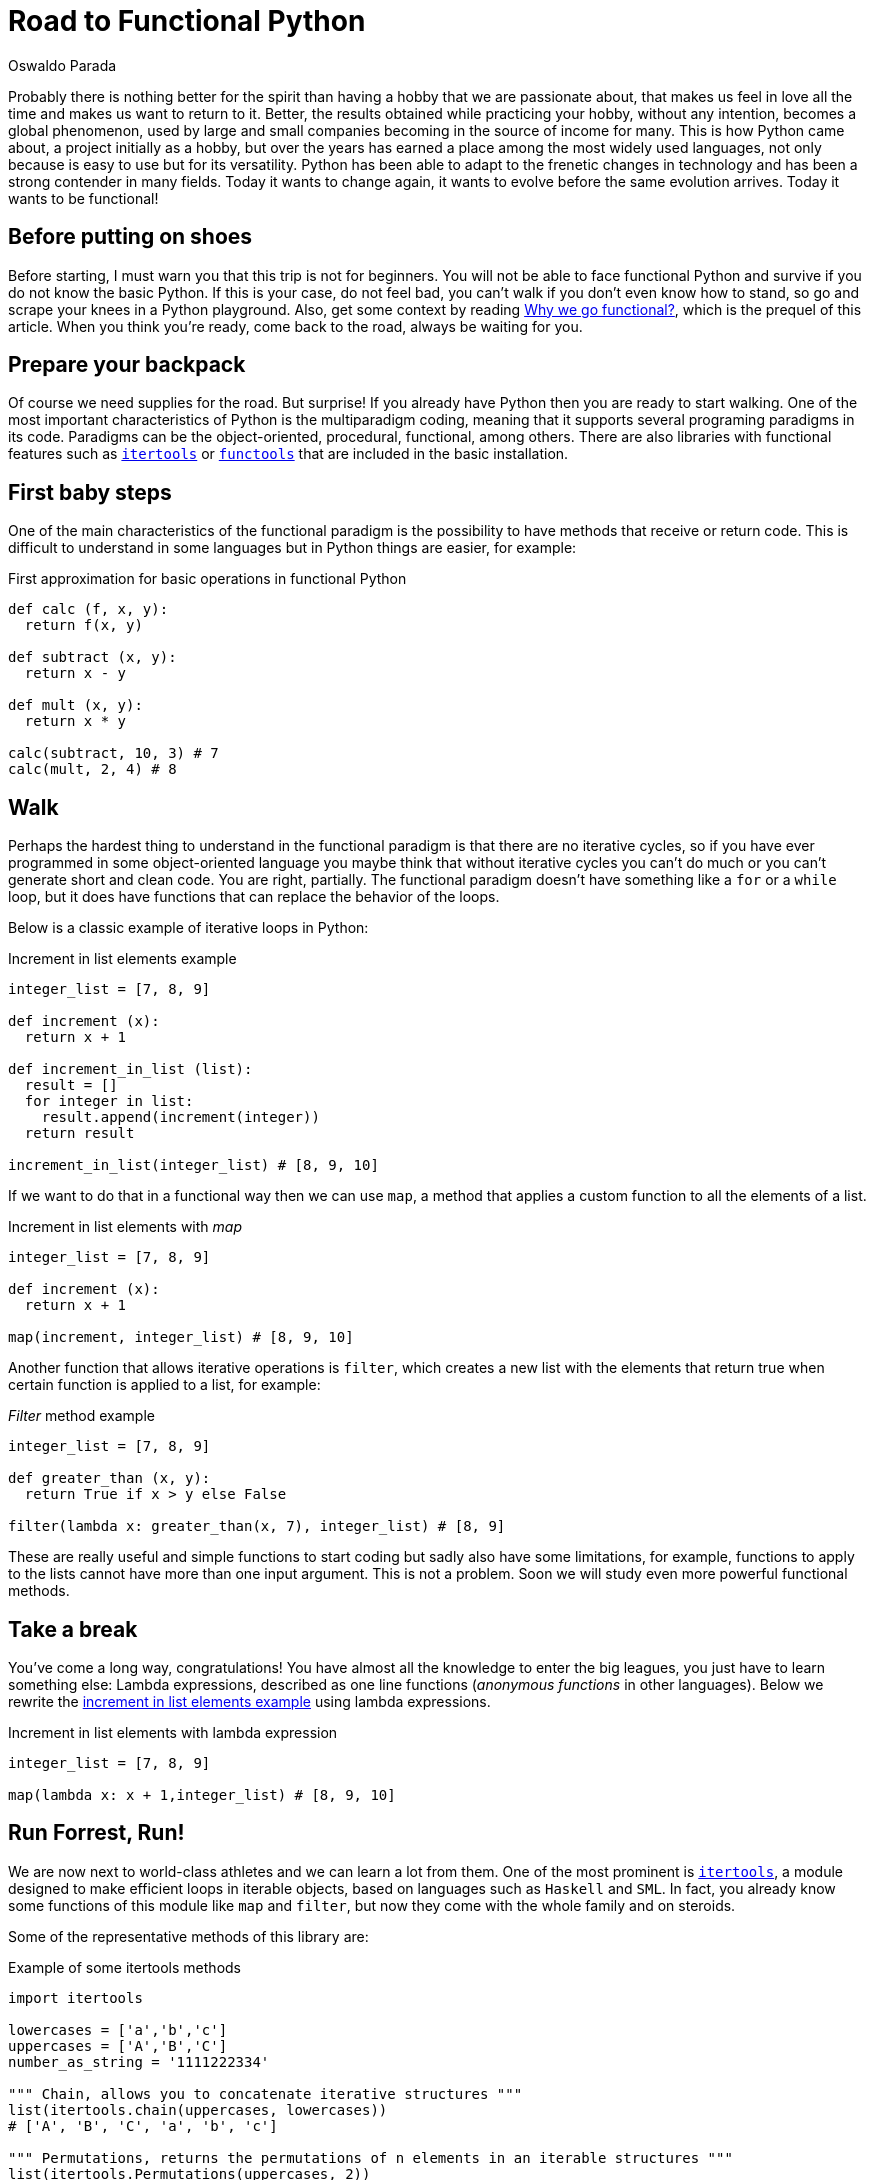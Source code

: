 :slug: road-to-functional-python/
:date: 2018-07-27
:category: programming
:subtitle: Functional coding in Python
:tags: application, functional, python, multiparadigm
:image: cover.png
:alt: Swiss army knive
:description: Here is an intro to the essential aspects of functional programming in Python, its benefits, how to start the migration, the most used libraries, and more.
:keywords: Functional Paradigm, Object-oriented, Stateless, Multiparadigm Application, Python, Programming Future, Ethical Hacking, Pentesting
:author: Oswaldo Parada
:writer: oparada
:name: Oswaldo José Parada Cuadros
:about1: Mechanical Engineer
:about2: Family, friends and little details. There is the answer.
:source: https://unsplash.com/photos/Y23XUEvgVVE

= Road to Functional Python

Probably there is nothing better for the spirit
than having a hobby that we are passionate about,
that makes us feel in love all the time
and makes us want to return to it.
Better, the results obtained while practicing your hobby,
without any intention, becomes a global phenomenon,
used by large and small companies
becoming in the source of income for many.
This is how Python came about,
a project initially as a hobby,
but over the years has earned a place among the most widely used languages,
not only because is easy to use but for its versatility.
Python has been able to adapt to the frenetic changes in technology
and has been a strong contender in many fields.
Today it wants to change again,
it wants to evolve before the same evolution arrives.
Today it wants to be functional!

== Before putting on shoes

Before starting, I must warn you that this trip is not for beginners.
You will not be able to face functional Python
and survive if you do not know the basic Python.
If this is your case, do not feel bad,
you can't walk if you don't even know how to stand,
so go and scrape your knees in a Python playground.
Also, get some context by reading
[button]#link:/blog/why-we-go-functional/[Why we go functional?]#,
which is the prequel of this article.
When you think you're ready,
come back to the road, always be waiting for you.

== Prepare your backpack

Of course we need supplies for the road.
But surprise! If you already have Python
then you are ready to start walking.
One of the most important characteristics
of Python is the multiparadigm coding,
meaning that it supports several programing paradigms in its code.
Paradigms can be the object-oriented,
procedural, functional, among others.
There are also libraries with functional features
such as link:https://docs.python.org/2/library/itertools.html[`itertools`] or
link:https://docs.python.org/2/library/functools.html[`functools`]
that are included in the basic installation.

== First baby steps

One of the main characteristics of the functional paradigm
is the possibility to have methods that receive or return code.
This is difficult to understand in some languages
but in Python things are easier, for example:

.First approximation for basic operations in functional Python
[source, python]
----
def calc (f, x, y):
  return f(x, y)

def subtract (x, y):
  return x - y

def mult (x, y):
  return x * y

calc(subtract, 10, 3) # 7
calc(mult, 2, 4) # 8
----

== Walk

Perhaps the hardest thing to understand
in the functional paradigm is that
there are no iterative cycles,
so if you have ever programmed in some object-oriented language
you maybe think that without iterative cycles
you can't do much or
you can't generate short and clean code.
You are right, partially.
The functional paradigm doesn't have something
like a `for` or a `while` loop,
but it does have functions that
can replace the behavior of the loops.

Below is a classic example of iterative loops in Python:

.[[increment-example]]Increment in list elements example
[source, python]
----
integer_list = [7, 8, 9]

def increment (x):
  return x + 1

def increment_in_list (list):
  result = []
  for integer in list:
    result.append(increment(integer))
  return result

increment_in_list(integer_list) # [8, 9, 10]
----

If we want to do that in a functional way
then we can use `map`, a method that applies
a custom function to all the elements of a list.

.Increment in list elements with _map_
[source, python]
----
integer_list = [7, 8, 9]

def increment (x):
  return x + 1

map(increment, integer_list) # [8, 9, 10]
----

Another function that allows iterative operations is `filter`,
which creates a new list with the elements
that return true when certain function
is applied to a list, for example:

._Filter_ method example
[source, python]
----
integer_list = [7, 8, 9]

def greater_than (x, y):
  return True if x > y else False

filter(lambda x: greater_than(x, 7), integer_list) # [8, 9]
----

These are really useful and simple functions to start coding
but sadly also have some limitations,
for example, functions to apply to the lists cannot
have more than one input argument.
This is not a problem.
Soon we will study even more powerful functional methods.

== Take a break

You've come a long way, congratulations!
You have almost all the knowledge to enter the big leagues,
you just have to learn something else:
Lambda expressions, described as one line functions
(_anonymous functions_ in other languages).
Below we rewrite the <<increment-example, increment in list elements example>>
using lambda expressions.

.Increment in list elements with lambda expression
[source, python]
----
integer_list = [7, 8, 9]

map(lambda x: x + 1,integer_list) # [8, 9, 10]
----

== Run Forrest, Run!

We are now next to world-class athletes
and we can learn a lot from them.
One of the most prominent is
link:https://docs.python.org/2/library/itertools.html[`itertools`],
a module designed to make efficient loops
in iterable objects, based on languages such as `Haskell` and `SML`.
In fact, you already know some functions
of this module like `map` and `filter`,
but now they come with the whole family and on steroids.

Some of the representative methods of this library are:

.Example of some itertools methods
[source, python]
----
import itertools

lowercases = ['a','b','c']
uppercases = ['A','B','C']
number_as_string = '1111222334'

""" Chain, allows you to concatenate iterative structures """
list(itertools.chain(uppercases, lowercases))
# ['A', 'B', 'C', 'a', 'b', 'c']

""" Permutations, returns the permutations of n elements in an iterable structures """
list(itertools.Permutations(uppercases, 2))
# [('A','B'),('A','C'),('B','A'),('B','C'),('C','A'),('C','B')]

""" Groupby, group up elements of a data structure based on a condition or rule """
[list(g) for k, g in itertools.groupby(number_as_string)]
# [['1', '1', '1', '1'], ['2', '2', '2'], ['3', '3'], ['4']]

""" Repeat, returns an element as many times as specified """
list(itertools.repeat('A',6))
# ['A', 'A', 'A', 'A', 'A', 'A']

""" Islice, returns n elements of an iterative structure """
list(itertools.islice(number_as_string,5))
# ['1', '1', '1', '1', '2']

----

Not all functional approaches in Python are manifested as libraries,
there are also functional features that are achieved
by just writing our code in a certain way.
One of these ways is `currying`,
which is defined as the transformation of a function
that receives several input parameters to a sequence
of functions that receives a single parameter.
Why would we do this? Well, this is linked with `laziness`
and functions that create functions,
currying allows a partially execution of a function,
making runtime more efficient by avoiding the calculation
of every operation from the beginning.

.Example of currying in Python
[source, python]
----
def curried_product (a):
    def product(b):
        return a * b
    return product

curried_product(2) # function...
curried_product(2)(3)
# 6

mult = curried_product(3) # function...
mult(4)
# 12
----

== Learning to fly

Now we'll learn something more sophisticated
and exclusive than all of the above.
I will teach you link:https://docs.python.org/2/library/functools.html[`functools`],
a module with higher-level functions,
created with the specific purpose of making Python more functional.
This module, like link:https://docs.python.org/2/library/itertools.html[`itertools`],
is in the core of Python.

.Example of some functools methods
[source, python]
----
import functools

""" Partial, generates a function by partially executing an input function """
def multiply(a,b):
  return a * b

partial_multiply = partial(multiply,6)
print(partial_multiply(2)) # 12

""" Reduce, applies a function of 2 input arguments to a data structure """
functools.reduce(lambda x, y: x + y, [1, 2, 3, 4, 5]) # 15

""" Update_wrapper, copy attributes from one function to another """
from functools import update_wrapper
def foo():
  """This is a foo attribute"""
 pass

def bar():
 pass

update_wrapper(bar, foo)
bar.__doc__  # 'This is a foo attribute'
----

You can even find fantastic external libraries
that will help you to raise your code to a higher functional level.
Some of them are link:https://pypi.org/project/PyMonad/[`PyMonad`] and link:https://pydash.readthedocs.io/en/latest/[`Pydash`].

== Limit is in your mind

Here we are, the end of our trip together.
But the road does not end at all.
We have only taught you how to hit the road
but you are the one who decides where to go.
Python is a powerful language driven
by thousands of people around the world
who use their free time to create
and improve code for all of us to use.
That's why, daily, the limitations of Python are disappearing,
leaving the limits only in our mind.

.What some developers think about multiparadigm coding.
image::python-meme.png["Meme about functional Python"]

Functional Python is about doing things
in the most optimal way possible.
The first thing we must change is our way of thinking.
Humans are reluctant to change,
we are afraid of the new
but from time to time there are some specimens
who open their minds and take risks,
those are who drive humanity to a superior level.
Why not take the risk using functional Python then?
We actually took the risk with functional Python
and the result was one of our most awesome and acclaimed products:
[button]#link:https://fluidattacks.com/asserts/[Asserts]#.

== Conclusions

Python is a very useful language
that collects the best of different worlds.
Due to its multiparadigm nature, it's not a problem
if we experiment with different paradigms in the same code,
and for that reason we should not limit ourselves to just one.
Each paradigm has advantages and disadvantages.

Possibly your code in Python is object oriented and that's fine,
it's a great opportunity to analyze your code and see what you can transform
or create with any of the tools that
you have seen here or that you can learn by yourself.
I already told you, the limit is in your mind.
Start refactoring small components to be functional,
this will give you more confidence
and change a bit the way you see the world
and the way you solve problems.
Nothing more grateful than a good code.
A code that over the years continues efficient
and useful, that doesn't lose validity.
Our advice is to take a deep breath
and get on the road to functional Python.
